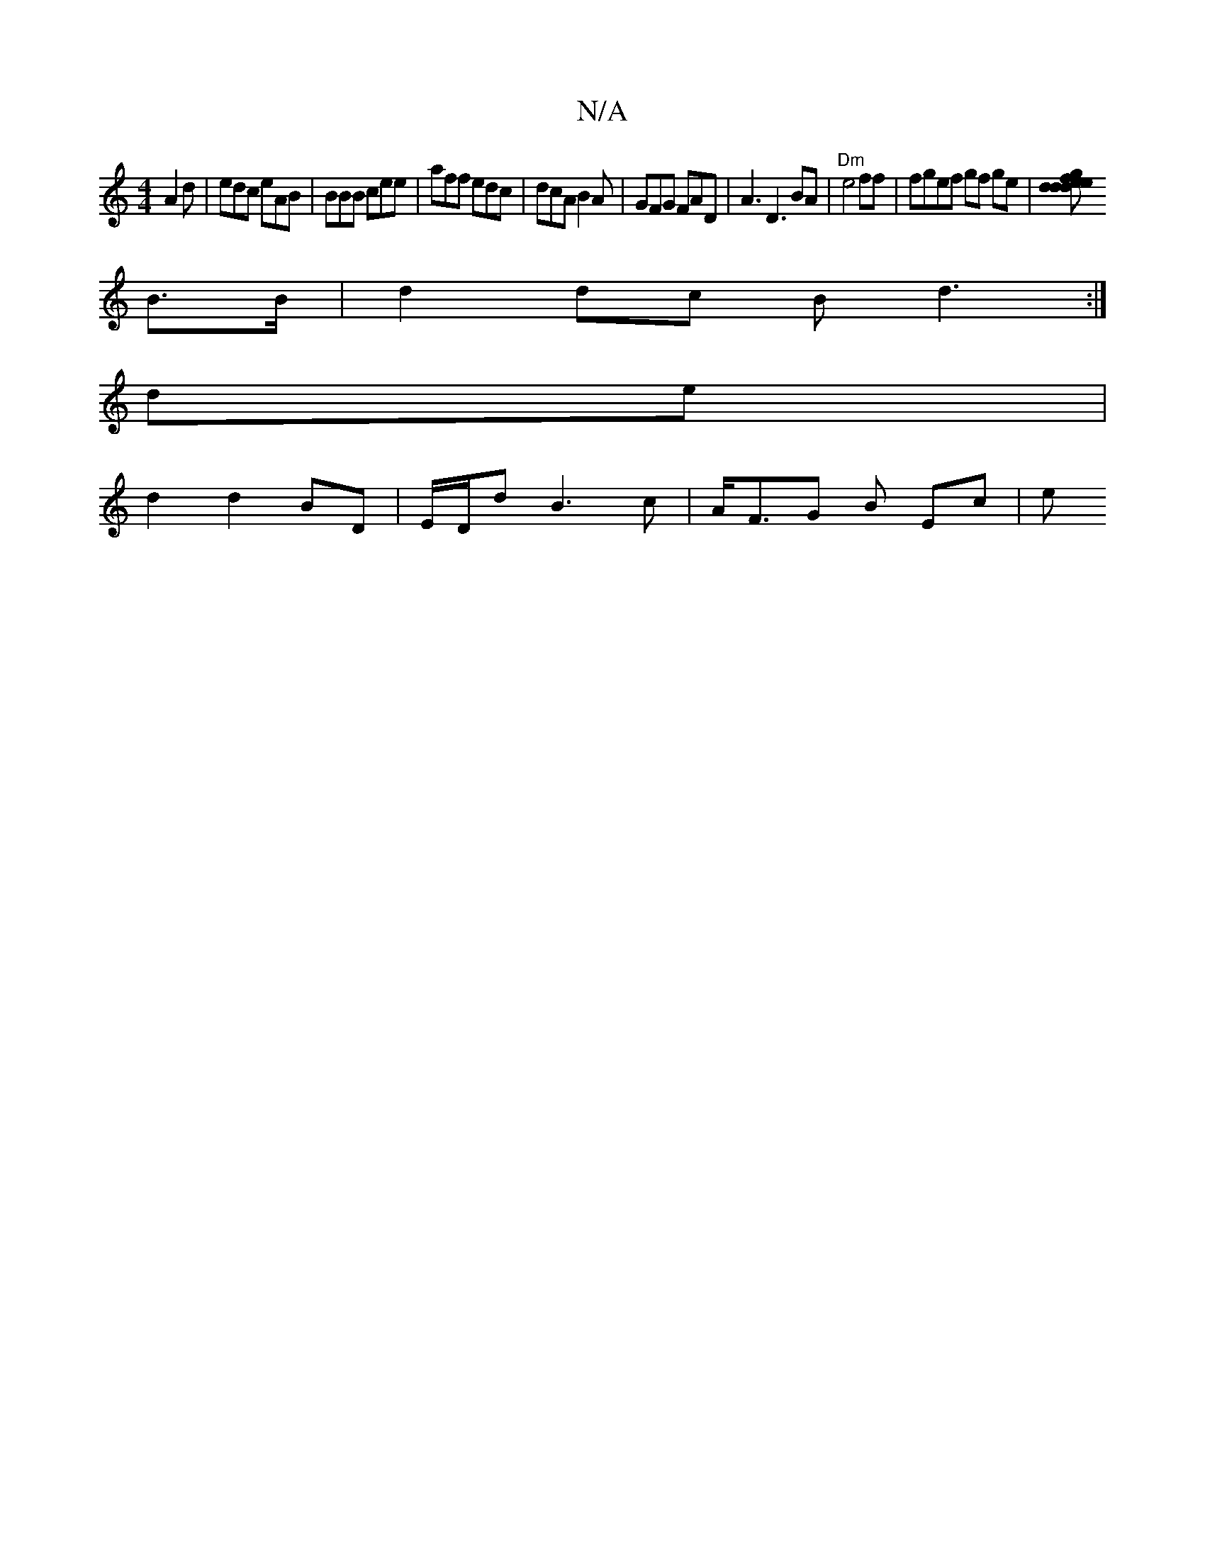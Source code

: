 X:1
T:N/A
M:4/4
R:N/A
K:Cmajor
A2d | edc eAB | BBB cee | aff edc | dcA B2A | GFG FAD | A3 D3 BA | "Dm"e4 ff | fgef gf ge |[d2 fe dedg|ed BG B/G/F/G/ GF | AB df ge/d/:||
B>B | d2 dc Bd3 :|
de |
d2 d2 BD | E/D/d B3c | A<FG B Ec | (3e